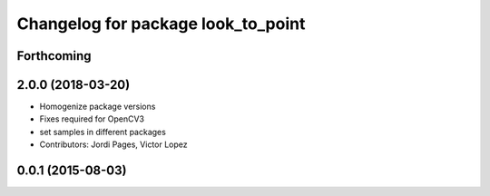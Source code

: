 ^^^^^^^^^^^^^^^^^^^^^^^^^^^^^^^^^^^
Changelog for package look_to_point
^^^^^^^^^^^^^^^^^^^^^^^^^^^^^^^^^^^

Forthcoming
-----------

2.0.0 (2018-03-20)
------------------
* Homogenize package versions
* Fixes required for OpenCV3
* set samples in different packages
* Contributors: Jordi Pages, Victor Lopez

0.0.1 (2015-08-03)
------------------
